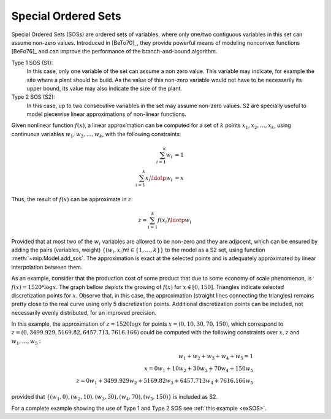 .. _chapSOS:

Special Ordered Sets 
====================

Special Ordered Sets (SOSs) are ordered sets of variables, where only one/two
contiguous variables in this set can assume non-zero values. Introduced in [BeTo70]_, they provide powerful means of modeling nonconvex functions [BeFo76]_ and can improve the performance of the branch-and-bound algorithm.

Type 1 SOS (S1):
    In this case, only one variable of the set can assume a non zero value. This variable may indicate, for example the site where a plant should be build. As the value of this non-zero variable would not have to be necessarily its upper bound, its value may also indicate the size of the plant.

Type 2 SOS (S2):
    In this case, up to two consecutive variables in the set may assume non-zero values. S2 are specially useful to model piecewise linear approximations of non-linear functions.

Given nonlinear function :math:`f(x)`, a linear approximation can be computed for a set of :math:`k` points :math:`x_1, x_2, \ldots, x_k`, using continuous variables :math:`w_1, w_2, \ldots, w_k`, with the following constraints:

.. math::

    \sum_{i=1}^{k} w_i           & = 1  \\
    \sum_{i=1}^{k} x_i \ldotp w_i & = x


Thus, the result of :math:`f(x)` can be approximate in :math:`z`:

.. math::

   z = \sum_{i=1}^{k} f(x_i) \ldotp w_i


Provided that at most two of the :math:`w_i` variables are allowed to be non-zero and they are adjacent, which can be ensured by adding the pairs (variables, weight) :math:`\{(w_i, x_i) \forall i \in \{1,\ldots, k\}\}` to the model as a S2 set, using function :meth:`~mip.Model.add_sos`. The approximation is exact at the selected points and is adequately approximated by linear interpolation between them.

As an example, consider that the production cost of some product that due to some economy of scale phenomenon, is :math:`f(x) = 1520 * \log x`. The graph bellow depicts the growing of :math:`f(x)` for :math:`x \in [0, 150]`. Triangles indicate selected discretization points for :math:`x`. Observe that, in this case, the approximation (straight lines connecting the triangles) remains pretty close to the real curve using only 5 discretization points. Additional discretization points can be included, not necessarily evenly distributed, for an improved precision.

.. image:: ./images/log_cost.*
   :width: 60%
   :align: center

In this example, the approximation of :math:`z = 1520 \log x` for points :math:`x = (0, 10, 30, 70, 150)`, which correspond to :math:`z=(0, 3499.929, 5169.82, 6457.713, 7616.166)` could be computed with the following constraints over :math:`x, z` and :math:`w_1, \ldots, w_5` : 

.. math::

   w_1 + w_2 + w_3 + w_4 + w_5 = 1 \\
   x = 0 w_1 + 10 w_2 + 30 w_3 + 70 w_4 + 150 w_5 \\
   z = 0 w_1 + 3499.929 w_2 + 5169.82 w_3 + 6457.713 w_4 + 7616.166 w_5

provided that :math:`\{(w_1, 0),  (w_2, 10), (w_3, 30), (w_4, 70), (w_5, 150)\}` is included as S2.


For a complete example showing the use of Type 1 and Type 2 SOS see :ref:`this example <exSOS>`.

    
